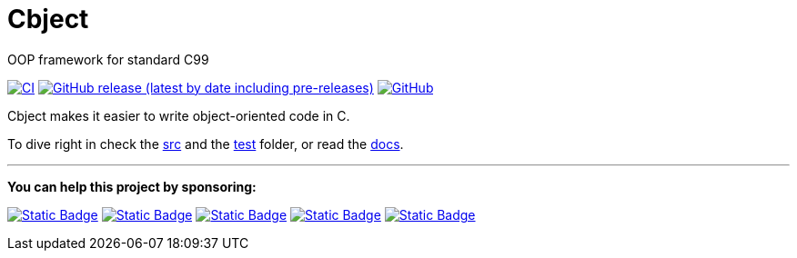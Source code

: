 = Cbject
:toc: preamble
:sectnums:

OOP framework for standard C99

https://github.com/alexmarincu/cbject/actions/workflows/ci.yml[image:https://github.com/alexmarincu/cbject/actions/workflows/ci.yml/badge.svg[CI]]
https://github.com/alexmarincu/cbject/releases[image:https://img.shields.io/github/v/release/alexmarincu/Cbject?include_prereleases[GitHub release (latest by date including pre-releases)]] https://github.com/alexmarincu/cbject/blob/master/LICENSE[image:https://img.shields.io/github/license/alexmarincu/Cbject[GitHub]]

Cbject makes it easier to write object-oriented code in C.

To dive right in check the https://github.com/alexmarincu/cbject/tree/master/src[src] and the https://github.com/alexmarincu/cbject/tree/master/test[test] folder, or read the https://cbject.swdevstudio.com[docs].

---

*You can help this project by sponsoring:*

https://github.com/sponsors/alexmarincu[image:https://img.shields.io/badge/github%20sponsor-%23EA4AAA?style=for-the-badge&logo=github&logoColor=white[Static Badge]]
https://ko-fi.com/alexmarincu[image:https://img.shields.io/badge/ko--fi-%23F16061?style=for-the-badge&logo=ko-fi&logoColor=white[Static Badge]]
https://www.buymeacoffee.com/alexmarincu[image:https://img.shields.io/badge/buy%20me%20a%20coffee-%23FFDD00?style=for-the-badge&logo=buy%20me%20a%20coffee&logoColor=black[Static Badge]]
https://paypal.me/alexmarincu[image:https://img.shields.io/badge/paypal%20me-%2300457C?style=for-the-badge&logo=paypal&logoColor=white[Static Badge]]
https://www.revolut.me/alexmarincu[image:https://img.shields.io/badge/revolut%20me-%232A60FD?style=for-the-badge&logo=revolut&logoColor=white[Static Badge]]
